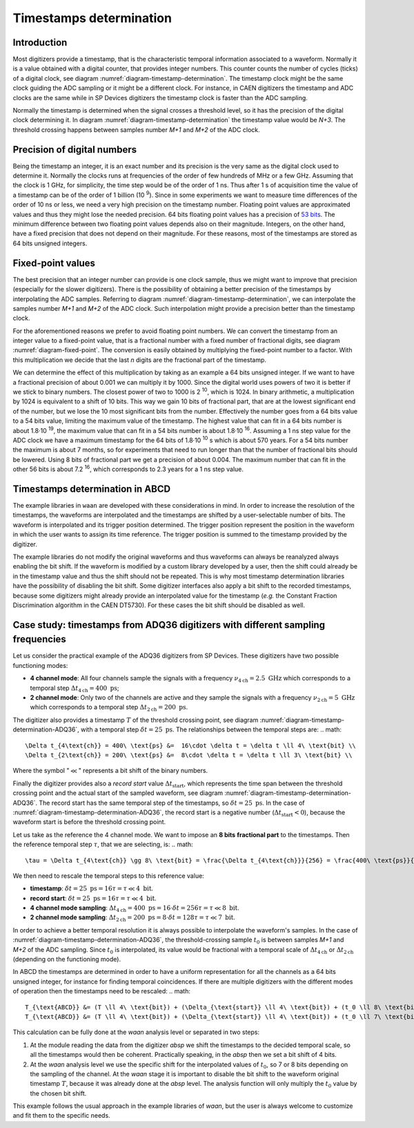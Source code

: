 .. _ch-timestamps:

========================
Timestamps determination
========================

Introduction
------------

.. code-block:: none
    :name: diagram-timestamp-determination
    :caption: Diagram of the typical determination of the timestamp in a digitizer.

                          ...  <= Waveform signal
                         .   ..
          ADC samples => X     .
                        .       ..
                        .         ..  
                       .            X..  
                       .               ...
                      .                   ..
                     .                      ..X
     Threshold => - -.- - - - - - - - - - - - -...- - - - - - - - - - - - - - -
         level      .|                            ...
                  ..                                 ...X...
      X.........X.   |                                      ......X.........X...
    --+----+----+----+----+----+----+----+----+----+----+----+----+----+----+---
      |    |    |    |    |    |    |    |    |    |    |    |    |    |    |   
      N   N+1  N+2  N+3  N+4 <= Timestamp clock ticks  ...  ...  ...  ...  ...
                     ^
                     Threshold crossing clock tick
    --+---------+---------+---------+---------+---------+---------+---------+---
      |         |         |         |         |         |         |         |
      M        M+1       M+2 <= ADC samples ticks      ...       ...       ...

Most digitizers provide a timestamp, that is the characteristic temporal information associated to a waveform.
Normally it is a value obtained with a digital counter, that provides integer numbers.
This counter counts the number of cycles (ticks) of a digital clock, see diagram :numref:`diagram-timestamp-determination`.
The timestamp clock might be the same clock guiding the ADC sampling or it might be a different clock.
For instance, in CAEN digitizers the timestamp and ADC clocks are the same while in SP Devices digitizers the timestamp clock is faster than the ADC sampling.

Normally the timestamp is determined when the signal crosses a threshold level, so it has the precision of the digital clock determining it.
In diagram :numref:`diagram-timestamp-determination` the timestamp value would be `N+3`.
The threshold crossing happens between samples number `M+1` and `M+2` of the ADC clock.

Precision of digital numbers
----------------------------

Being the timestamp an integer, it is an exact number and its precision is the very same as the digital clock used to determine it.
Normally the clocks runs at frequencies of the order of few hundreds of MHz or a few GHz.
Assuming that the clock is 1 GHz, for simplicity, the time step would be of the order of 1 ns.
Thus after 1 s of acquisition time the value of a timestamp can be of the order of 1 billion (10 :sup:`9`).
Since in some experiments we want to measure time differences of the order of 10 ns or less, we need a very high precision on the timestamp number.
Floating point values are approximated values and thus they might lose the needed precision.
64 bits floating point values has a precision of `53 bits <https://en.wikipedia.org/wiki/Floating-point_arithmetic#Range_of_floating-point_numbers>`_.
The minimum difference between two floating point values depends also on their magnitude.
Integers, on the other hand, have a fixed precision that does not depend on their magnitude.
For these reasons, most of the timestamps are stored as 64 bits unsigned integers.

Fixed-point values
------------------

.. code-block:: none
    :name: diagram-fixed-point
    :caption: Diagram of fixed-point numbers.

                                     Integer number: T = 3201942
     
                   Equivalent floating point number: T = 3.201942e6
     
                      Equivalent fixed-point number: T = 3201942.000
        (with three digits of fractional precision)
     
            Emulating fixed-point fractional number: T · 1000 = 3201942000

The best precision that an integer number can provide is one clock sample, thus we might want to improve that precision (especially for the slower digitizers).
There is the possibility of obtaining a better precision of the timestamps by interpolating the ADC samples.
Referring to diagram :numref:`diagram-timestamp-determination`, we can interpolate the samples number `M+1` and `M+2` of the ADC clock.
Such interpolation might provide a precision better than the timestamp clock.

For the aforementioned reasons we prefer to avoid floating point numbers.
We can convert the timestamp from an integer value to a fixed-point value, that is a fractional number with a fixed number of fractional digits, see diagram :numref:`diagram-fixed-point`.
The conversion is easily obtained by multiplying the fixed-point number to a factor.
With this multiplication we decide that the last `n` digits are the fractional part of the timestamp.

We can determine the effect of this multiplication by taking as an example a 64 bits unsigned integer.
If we want to have a fractional precision of about 0.001 we can multiply it by 1000.
Since the digital world uses powers of two it is better if we stick to binary numbers.
The closest power of two to 1000 is 2 :sup:`10`, which is 1024.
In binary arithmetic, a multiplication by 1024 is equivalent to a shift of 10 bits.
This way we gain 10 bits of fractional part, that are at the lowest significant end of the number, but we lose the 10 most significant bits from the number.
Effectively the number goes from a 64 bits value to a 54 bits value, limiting the maximum value of the timestamp.
The highest value that can fit in a 64 bits number is about 1.8·10 :sup:`19`, the maximum value that can fit in a 54 bits number is about 1.8·10 :sup:`16`.
Assuming a 1 ns step value for the ADC clock we have a maximum timestamp for the 64 bits of 1.8·10 :sup:`10` s which is about 570 years.
For a 54 bits number the maximum is about 7 months, so for experiments that need to run longer than that the number of fractional bits should be lowered.
Using 8 bits of fractional part we get a precision of about 0.004.
The maximum number that can fit in the other 56 bits is about 7.2 :sup:`16`, which corresponds to 2.3 years for a 1 ns step value.

Timestamps determination in ABCD
--------------------------------

The example libraries in ``waan`` are developed with these considerations in mind.
In order to increase the resolution of the timestamps, the waveforms are interpolated and the timestamps are shifted by a user-selectable number of bits.
The waveform is interpolated and its trigger position determined.
The trigger position represent the position in the waveform in which the user wants to assign its time reference.
The trigger position is summed to the timestamp provided by the digitizer.

The example libraries do not modify the original waveforms and thus waveforms can always be reanalyzed always enabling the bit shift.
If the waveform is modified by a custom library developed by a user, then the shift could already be in the timestamp value and thus the shift should not be repeated.
This is why most timestamp determination libraries have the possibility of disabling the bit shift.
Some digitizer interfaces also apply a bit shift to the recorded timestamps, because some digitizers might already provide an interpolated value for the timestamp (*e.g.* the Constant Fraction Discrimination algorithm in the CAEN DT5730).
For these cases the bit shift should be disabled as well.

Case study: timestamps from ADQ36 digitizers with different sampling frequencies
--------------------------------------------------------------------------------

.. code-block:: none
    :name: diagram-timestamp-determination-ADQ36
    :caption: Diagram of the determination of the timestamp in an ADQ36 digitizer.

    .                     ...  <- Waveform signal
    .                    .   ..
    .     ADC samples -> X     .
    .                   .       ..
    .                   .         ..  
    .                  .            X..  
    .                  .               ...
    .                 .                   ..
    .                .                      ..X
    . Threshold -> - . - - - - - - - - - - - - -.- - - - - - - - - - - - - - - -
    .     level     .|                           ....
    .             ..                                 ...X...
    . X.........X.   |                                      ......X.........X...
    . +----+----+----+----+----+----+----+----+----+----+----+----+----+----+---
    . |    |    |    |    |    |    |    |    |    |    |    |    |    |    |   
    . N   N+1  N+2  N+3 <- Timestamp clock ticks  ...  ...  ...  ...  ...  ...  
    .                ^
    .                Threshold crossing clock tick
    . |--------------| <- Record start value (negative)
    . +---------+---------+---------+---------+---------+---------+---------+---
    . |         |         |         |         |         |         |         |
    . M        M+1       M+2 <- ADC samples ticks      ...       ...       ...

Let us consider the practical example of the ADQ36 digitizers from SP Devices.
These digitizers have two possible functioning modes:

* **4 channel mode**: All four channels sample the signals with a frequency :math:`\nu_{4\text{ch}} = 2.5\ \text{GHz}` which corresponds to a temporal step :math:`\Delta t_{4\text{ch}} = 400\ \text{ps}`;
* **2 channel mode**: Only two of the channels are active and they sample the signals with a frequency :math:`\nu_{2\text{ch}} = 5\ \text{GHz}` which corresponds to a temporal step :math:`\Delta t_{2\text{ch}} = 200\ \text{ps}`.

The digitizer also provides a timestamp :math:`T` of the threshold crossing point, see diagram :numref:`diagram-timestamp-determination-ADQ36`, with a temporal step :math:`\delta t = 25\ \text{ps}`.
The relationships between the temporal steps are:
.. math::

   \Delta t_{4\text{ch}} = 400\ \text{ps} &=  16\cdot \delta t = \delta t \ll 4\ \text{bit} \\
   \Delta t_{2\text{ch}} = 200\ \text{ps} &=  8\cdot \delta t = \delta t \ll 3\ \text{bit} \\

Where the symbol ":math:`\ll`" represents a bit shift of the binary numbers.

Finally the digitizer provides also a *record start* value :math:`\Delta t_{\text{start}}`, which represents the time span between the threshold crossing point and the actual start of the sampled waveform, see diagram :numref:`diagram-timestamp-determination-ADQ36`.
The record start has the same temporal step of the timestamps, so :math:`\delta t = 25\ \text{ps}`.
In the case of :numref:`diagram-timestamp-determination-ADQ36`, the record start is a negative number (:math:`\Delta t_{\text{start}} < 0`), because the waveform start is before the threshold crossing point.

Let us take as the reference the 4 channel mode.
We want to impose an **8 bits** **fractional part** to the timestamps.
Then the reference temporal step :math:`\tau`, that we are selecting, is:
.. math::

   \tau = \Delta t_{4\text{ch}} \gg 8\ \text{bit} = \frac{\Delta t_{4\text{ch}}}{256} = \frac{400\ \text{ps}}{256} = 1.5625\ \text{ps}

We then need to rescale the temporal steps to this reference value:

* **timestamp**: :math:`\delta t = 25\ \text{ps} = 16 \tau = \tau \ll 4\ \text{bit}`.
* **record start**: :math:`\delta t = 25\ \text{ps} = 16 \tau = \tau \ll 4\ \text{bit}`.
* **4 channel mode sampling**: :math:`\Delta t_{4\text{ch}} = 400\ \text{ps} = 16\cdot \delta t = 256 \tau = \tau \ll 8\ \text{bit}`.
* **2 channel mode sampling**: :math:`\Delta t_{2\text{ch}} = 200\ \text{ps} = 8\cdot \delta t = 128 \tau = \tau \ll 7\ \text{bit}`.

In order to achieve a better temporal resolution it is always possible to interpolate the waveform's samples.
In the case of :numref:`diagram-timestamp-determination-ADQ36`, the threshold-crossing sample :math:`t_0` is between samples `M+1` and `M+2` of the ADC sampling.
Since :math:`t_0` is interpolated, its value would be fractional with a temporal scale of :math:`\Delta t_{4\text{ch}}` or :math:`\Delta t_{2\text{ch}}` (depending on the functioning mode).

In ABCD the timestamps are determined in order to have a uniform representation for all the channels as a 64 bits unsigned integer, for instance for finding temporal coincidences.
If there are multiple digitizers with the different modes of operation then the timestamps need to be rescaled:
.. math::

   T_{\text{ABCD}} &= (T \ll 4\ \text{bit}) + (\Delta_{\text{start}} \ll 4\ \text{bit}) + (t_0 \ll 8\ \text{bit}) \quad \text(4 channel mode) \\
   T_{\text{ABCD}} &= (T \ll 4\ \text{bit}) + (\Delta_{\text{start}} \ll 4\ \text{bit}) + (t_0 \ll 7\ \text{bit}) \quad \text(2 channel mode)

This calculation can be fully done at the `waan` analysis level or separated in two steps:

1. At the module reading the data from the digitizer `absp` we shift the timestamps to the decided temporal scale, so all the timestamps would then be coherent.
   Practically speaking, in the `absp` then we set a bit shift of 4 bits.
2. At the `waan` analysis level we use the specific shift for the interpolated values of :math:`t_0`, so 7 or 8 bits depending on the sampling of the channel.
   At the `waan` stage it is important to disable the bit shift to the waveform original timestamp :math:`T`, because it was already done at the `absp` level.
   The analysis function will only multiply the :math:`t_0` value by the chosen bit shift.

This example follows the usual approach in the example libraries of `waan`, but the user is always welcome to customize and fit them to the specific needs.